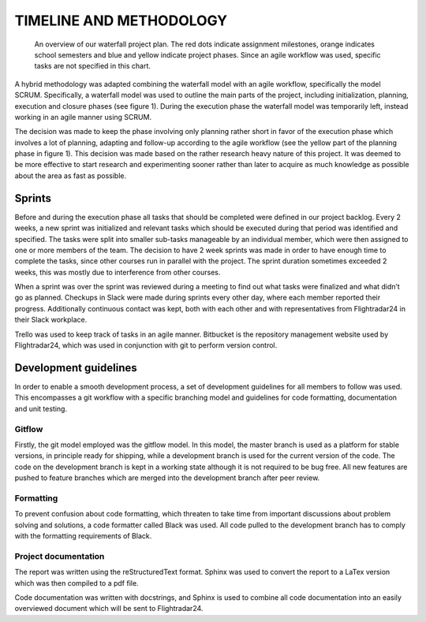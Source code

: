 ==========================
 TIMELINE AND METHODOLOGY
==========================

.. figure:: ../resources/gantt.png

   An overview of our waterfall project plan. The red dots indicate
   assignment milestones, orange indicates school semesters and blue
   and yellow indicate project phases. Since an agile workflow was
   used, specific tasks are not specified in this chart.

A hybrid methodology was adapted combining the waterfall model
with an agile workflow, specifically the model SCRUM. Specifically, a
waterfall model was used to outline the main parts of the project,
including initialization, planning, execution and closure phases (see
figure 1). During the execution phase the waterfall model was temporarily left,
instead working in an agile manner using SCRUM.

The decision was made to keep the phase involving only planning rather short in
favor of the execution phase which involves a lot of planning,
adapting and follow-up according to the agile workflow (see the yellow
part of the planning phase in figure 1). This decision was made based
on the rather research heavy nature of this project. It was deemed to be more
effective to start research and experimenting sooner rather than later
to acquire as much knowledge as possible about the area as fast as
possible.

Sprints
-------

Before and during the execution phase all tasks that
should be completed were defined in our project backlog. Every 2 weeks, a new sprint
was initialized and relevant tasks which should be executed during that
period was identified and specified. The tasks were split into smaller sub-tasks
manageable by an individual member, which were then assigned to one or more
members of the team. The decision to have 2 week sprints was made in order to
have enough time to complete the tasks, since other courses run in parallel with
the project. The sprint duration sometimes exceeded 2 weeks,
this was mostly due to interference from other courses.

When a sprint was over the sprint was reviewed during a meeting to find
out what tasks were finalized and what didn’t go as planned.
Checkups in Slack were made during sprints every other day,
where each member reported their progress.
Additionally continuous contact was kept, both with each other
and with representatives from Flightradar24 in their Slack workplace.

Trello was used to keep track of tasks in an agile
manner. Bitbucket is the repository management website used by
Flightradar24, which was used in conjunction with git to perform
version control.

Development guidelines
----------------------

In order to enable a smooth development process, a
set of development guidelines for all members to follow was used. This
encompasses a git workflow with a specific branching model and
guidelines for code formatting, documentation and unit testing.

Gitflow
~~~~~~~

Firstly, the git model employed was the gitflow model. In this model,
the master branch is used as a platform for stable versions, in
principle ready for shipping, while a development branch is used for
the current version of the code. The code on the development branch is
kept in a working state although it is not required to be bug
free. All new features are pushed to feature branches which are merged
into the development branch after peer review.

Formatting
~~~~~~~~~~

To prevent confusion about code formatting, which threaten to take
time from important discussions about problem solving and solutions,
a code formatter called Black was used. All code pulled to the
development branch has to comply with the formatting requirements of
Black.

Project documentation
~~~~~~~~~~~~~~~~~~~~~

The report was written using the reStructuredText format.
Sphinx was used to convert the report to a LaTex version which was
then compiled to a pdf file.

Code documentation was written with docstrings, and Sphinx
is used to combine all code documentation into an easily overviewed document
which will be sent to Flightradar24.
